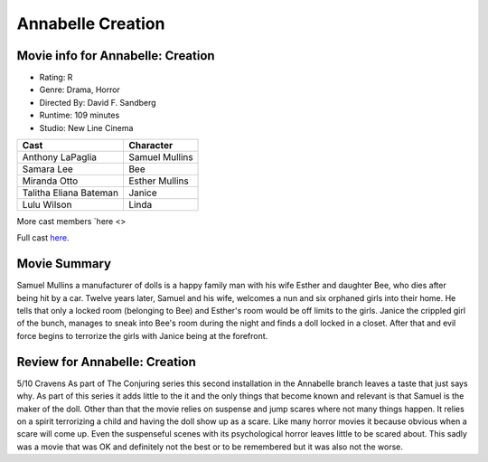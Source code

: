 Annabelle Creation
==================

.. image:: annabelle.jfif

Movie info for Annabelle: Creation
----------------------------------

* Rating: R
* Genre: Drama, Horror 
* Directed By: David F. Sandberg 
* Runtime: 109 minutes 
* Studio: New Line Cinema 

====================== ===============
Cast                   Character
====================== ===============
Anthony LaPaglia       Samuel Mullins
Samara Lee             Bee
Miranda Otto           Esther Mullins
Talitha Eliana Bateman Janice
Lulu Wilson            Linda
====================== ===============
More cast members `here <>

Full cast `here <https://en.wikipedia.org/wiki/Annabelle:_Creation#Cast>`_.

Movie Summary
-------------
Samuel Mullins a manufacturer of dolls is a happy family man with his wife
Esther and daughter Bee, who dies after being hit by a car. Twelve years later,
Samuel and his wife, welcomes a nun and six orphaned girls into their home. He
tells that only a locked room (belonging to Bee) and Esther's room would be off
limits to the girls. Janice the crippled girl of the bunch, manages to sneak
into Bee's room during the night and finds a doll locked in a closet. After that
and evil force begins to terrorize the girls with Janice being at the forefront.

Review for Annabelle: Creation
------------------------------
5/10 Cravens
As part of The Conjuring series this second installation in the Annabelle branch
leaves a taste that just says why. As part of this series it adds little to the
it and the only things that become known and relevant is that Samuel is the 
maker of the doll. Other than that the movie relies on suspense and jump scares 
where not many things happen. It relies on a spirit terrorizing a child and
having the doll show up as a scare. Like many horror movies it because obvious 
when a scare will come up. Even the suspenseful scenes with its psychological 
horror leaves little to be scared about. This sadly was a movie that was OK and
definitely not the best or to be remembered but it was also not the worse.


